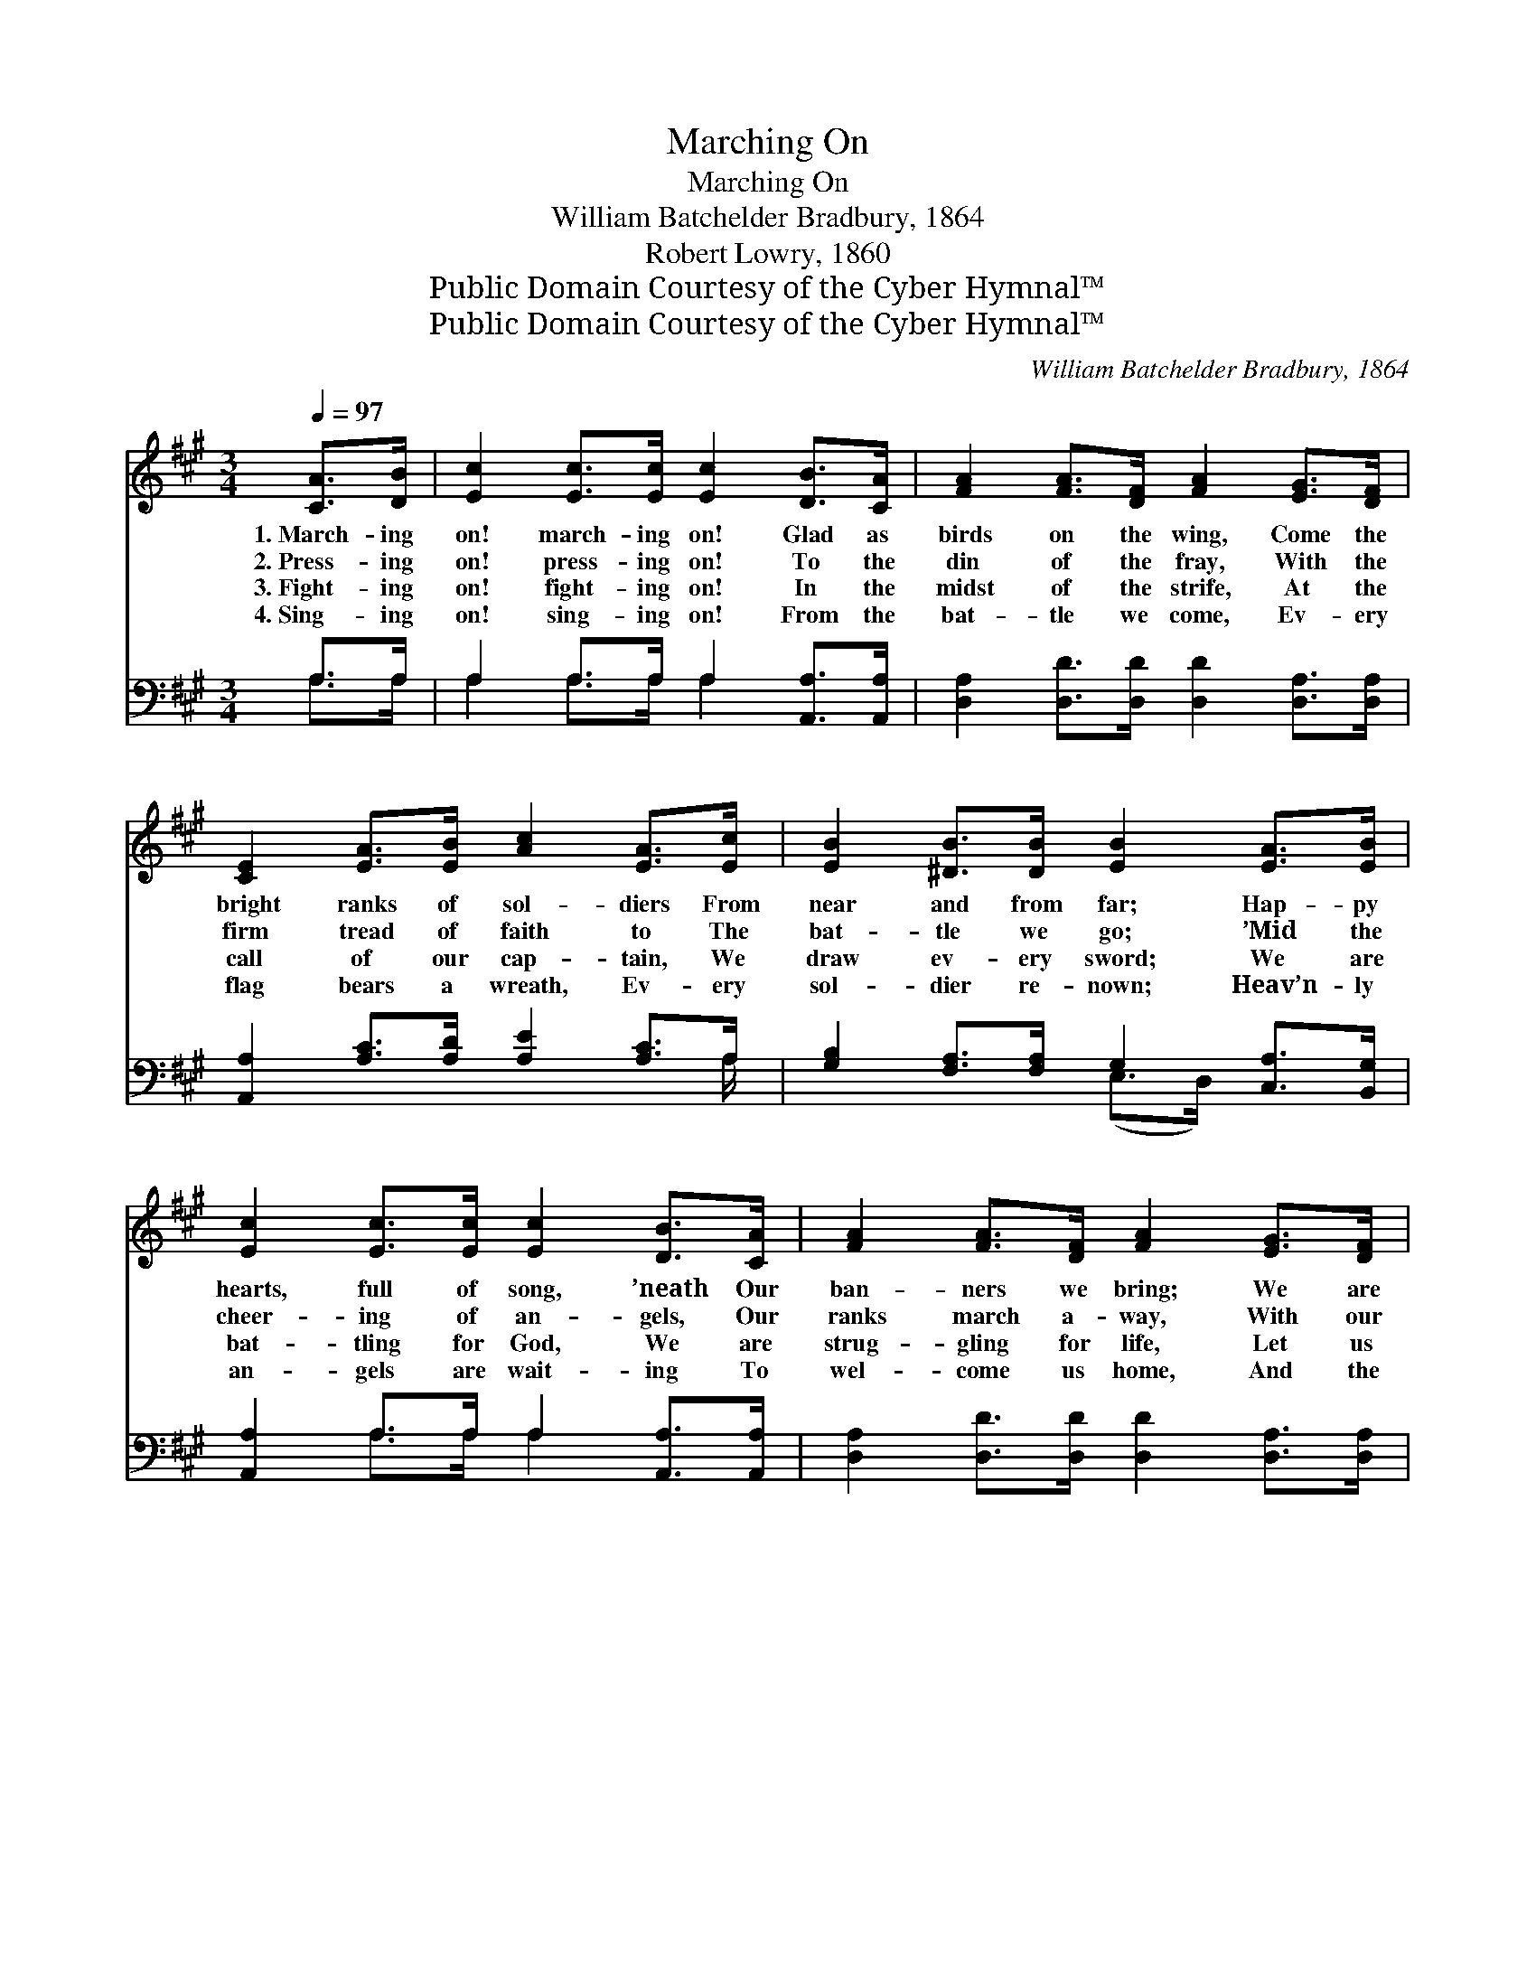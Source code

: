 X:1
T:Marching On
T:Marching On
T:William Batchelder Bradbury, 1864
T:Robert Lowry, 1860
T:Public Domain Courtesy of the Cyber Hymnal™
T:Public Domain Courtesy of the Cyber Hymnal™
C:William Batchelder Bradbury, 1864
Z:Public Domain
Z:Courtesy of the Cyber Hymnal™
%%score ( 1 2 ) ( 3 4 )
L:1/8
Q:1/4=97
M:3/4
K:A
V:1 treble 
V:2 treble 
V:3 bass 
V:4 bass 
V:1
 [CA]>[DB] | [Ec]2 [Ec]>[Ec] [Ec]2 [DB]>[CA] | [FA]2 [FA]>[DF] [FA]2 [EG]>[DF] | %3
w: 1.~March- ing|on! march- ing on! Glad as|birds on the wing, Come the|
w: 2.~Press- ing|on! press- ing on! To the|din of the fray, With the|
w: 3.~Fight- ing|on! fight- ing on! In the|midst of the strife, At the|
w: 4.~Sing- ing|on! sing- ing on! From the|bat- tle we come, Ev- ery|
 [CE]2 [EA]>[EB] [Ac]2 [EA]>[Ec] | [EB]2 [^DB]>[DB] [EB]2 [EA]>[EB] | %5
w: bright ranks of sol- diers From|near and from far; Hap- py|
w: firm tread of faith to The|bat- tle we go; ’Mid the|
w: call of our cap- tain, We|draw ev- ery sword; We are|
w: flag bears a wreath, Ev- ery|sol- dier re- nown; Heav’n- ly|
 [Ec]2 [Ec]>[Ec] [Ec]2 [DB]>[CA] | [FA]2 [FA]>[DF] [FA]2 [EG]>[DF] | %7
w: hearts, full of song, ’neath Our|ban- ners we bring; We are|
w: cheer- ing of an- gels, Our|ranks march a- way, With our|
w: bat- tling for God, We are|strug- gling for life, Let us|
w: an- gels are wait- ing To|wel- come us home, And the|
 [CE]2 [EA]>[EB] [Ec]2 [EB]>[EA] | [EB]2 [EA]>[DG] [CA]2!fine! ||"^Refrain" [Ec]>[Ed] | %10
w: sol- diers of Zi- on Pre-|pared for the war.||
w: flags point- ing ev- er Right|on tow’rds the foe.|March- ing|
w: strike ev- ery re- bel That|fights ’gainst the Lord.||
w: Sav- ior will give us A|robe and a crown.||
 e6 [Gd]>[Ac] | [Bd]6 [Ac]>[GB] | [Ac]2 [Ac]2 [GB]2 [Ge]>[Ge] | [Ge]2 [F^d]2 [Ge]2 [Ac]>[A=d] | %14
w: ||||
w: on! march- ing|on! Sound the|bat- tle cry! Sound the|bat- tle cry! March- ing|
w: ||||
w: ||||
 e6 [Gd]>[Ac] | [Bd]6 [Ac]>[GB] | [Ac]>[Ac] [Ac]>[Ac] [A^d]>[Ad][Ad]>[Ad] | [Ge]3 E E2!D.C.! |] %18
w: ||||
w: on! march- ing|on! Shout the|vic- to- ry, The vic- to- ry, the|vic- to- ry!|
w: ||||
w: ||||
V:2
 x2 | x8 | x8 | x8 | x8 | x8 | x8 | x8 | x6 || x2 | (E2 A>A A2) x2 | x8 | x8 | x8 | %14
 (A2 A>A A2) x2 | x8 | x8 | x3 E E2 |] %18
V:3
 A,>A, | A,2 A,>A, A,2 [A,,A,]>[A,,A,] | [D,A,]2 [D,D]>[D,D] [D,D]2 [D,A,]>[D,A,] | %3
w: ~ ~|~ ~ ~ ~ ~ ~|~ ~ ~ ~ ~ ~|
 [A,,A,]2 [A,C]>[A,D] [A,E]2 [A,C]>A, | [G,B,]2 [F,A,]>[F,A,] G,2 [C,A,]>[B,,G,] | %5
w: ~ ~ ~ ~ ~ ~|~ ~ ~ ~ ~ ~|
 [A,,A,]2 A,>A, A,2 [A,,A,]>[A,,A,] | [D,A,]2 [D,D]>[D,D] [D,D]2 [D,A,]>[D,A,] | %7
w: ~ ~ ~ ~ ~ ~|~ ~ ~ ~ ~ ~|
 [E,A,]2 [E,C]>[E,D] [E,E]2 [E,D]>[E,C] | [E,D]2 [E,C]>[E,B,] [A,,A,]2 || A,>[A,B,] | %10
w: ~ ~ ~ ~ ~ ~|~ ~ ~ ~|March- ing|
 [A,C]2 [A,C]>[A,C] [A,C]2 [E,B,]>[E,A,] | [E,G,]2 [E,E]>[E,E] [E,E]2 [E,E]>[E,E] | %12
w: on! march- ing on! march- ing|on! ~ ~ ~ ~ ~|
 [A,E]2 [A,E]2 [E,E]2 [E,B,]>[G,B,] | B,2 [B,,B,]2 [E,B,]2 A,>A, | %14
w: ~ ~ ~ ~ ~|~ ~ ~ ~ ~|
 [A,C]2 [A,C]>[A,C] [A,C]2 [E,B,]>[E,A,] | [E,G,]2 [E,E]>[E,E] [E,E]2 [E,E]>[E,E] | %16
w: ~ ~ ~ ~ march- ing|on! march- ing on! * *|
 [A,E]>A, [F,A,]>[F,A,] B,>[A,B,][G,B,]>[F,B,] | [E,B,]3 [E,G,] [E,G,]2 |] %18
w: ||
V:4
 A,>A, | A,2 A,>A, A,2 x2 | x8 | x15/2 A,/ | x4 (E,>D,) x2 | x2 A,>A, A,2 x2 | x8 | x8 | x6 || %9
 A,3/2 x/ | x8 | x8 | x8 | B,2 x2 A,>A, x2 | x8 | x8 | x3/2 A,/ x3/2 B,3/2 x3 | x6 |] %18

